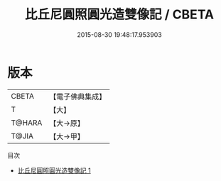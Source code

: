 #+TITLE: 比丘尼圓照圓光造雙像記 / CBETA

#+DATE: 2015-08-30 19:48:17.953903
* 版本
 |     CBETA|【電子佛典集成】|
 |         T|【大】     |
 |    T@HARA|【大→原】   |
 |     T@JIA|【大→甲】   |
目次
 - [[file:KR6d0025_001.txt][比丘尼圓照圓光造雙像記 1]]
